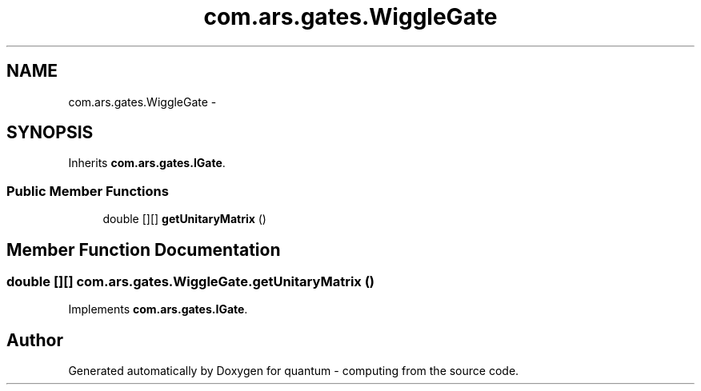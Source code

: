 .TH "com.ars.gates.WiggleGate" 3 "Wed Nov 23 2016" "quantum - computing" \" -*- nroff -*-
.ad l
.nh
.SH NAME
com.ars.gates.WiggleGate \- 
.SH SYNOPSIS
.br
.PP
.PP
Inherits \fBcom\&.ars\&.gates\&.IGate\fP\&.
.SS "Public Member Functions"

.in +1c
.ti -1c
.RI "double [][] \fBgetUnitaryMatrix\fP ()"
.br
.in -1c
.SH "Member Function Documentation"
.PP 
.SS "double [][] com\&.ars\&.gates\&.WiggleGate\&.getUnitaryMatrix ()"

.PP
Implements \fBcom\&.ars\&.gates\&.IGate\fP\&.

.SH "Author"
.PP 
Generated automatically by Doxygen for quantum - computing from the source code\&.
